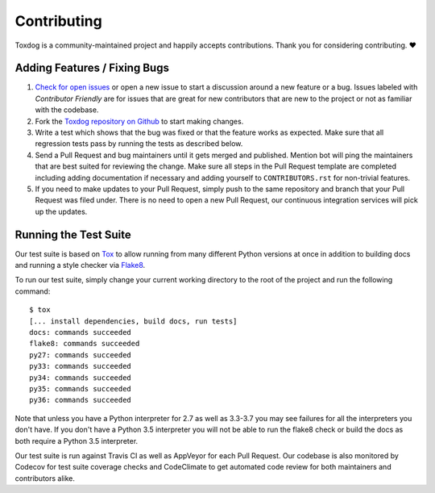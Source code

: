 Contributing
============

Toxdog is a community-maintained project and happily accepts contributions.
Thank you for considering contributing. ❤️

Adding Features / Fixing Bugs
-----------------------------

#. `Check for open issues <https://github.com/SethMichaelLarson/toxdog/issues>`_ or open
   a new issue to start a discussion around a new feature or a bug.  Issues labeled with
   *Contributor Friendly* are for issues that are great for new contributors that are
   new to the project or not as familiar with the codebase.

#. Fork the `Toxdog repository on Github <https://github.com/SethMichaelLarson/toxdog>`_
   to start making changes.

#. Write a test which shows that the bug was fixed or that the feature works as expected.
   Make sure that all regression tests pass by running the tests as described below.

#. Send a Pull Request and bug maintainers until it gets merged and published.
   Mention bot will ping the maintainers that are best suited for reviewing the change.
   Make sure all steps in the Pull Request template are completed including adding
   documentation if necessary and adding yourself to ``CONTRIBUTORS.rst`` for non-trivial features.

#. If you need to make updates to your Pull Request, simply push to the same repository and branch
   that your Pull Request was filed under. There is no need to open a new Pull Request, our
   continuous integration services will pick up the updates.

Running the Test Suite
----------------------

Our test suite is based on `Tox <https://tox.readthedocs.io/en/latest/>`_ to allow
running from many different Python versions at once in addition to building docs
and running a style checker via `Flake8 <http://flake8.pycqa.org/en/latest/>`_.

To run our test suite, simply change your current working directory to the root
of the project and run the following command::

    $ tox
    [... install dependencies, build docs, run tests]
    docs: commands succeeded
    flake8: commands succeeded
    py27: commands succeeded
    py33: commands succeeded
    py34: commands succeeded
    py35: commands succeeded
    py36: commands succeeded

Note that unless you have a Python interpreter for 2.7 as well as 3.3-3.7 you may see failures
for all the interpreters you don't have.  If you don't have a Python 3.5 interpreter you will
not be able to run the flake8 check or build the docs as both require a Python 3.5 interpreter.

Our test suite is run against Travis CI as well as AppVeyor for each Pull Request.  Our codebase is
also monitored by Codecov for test suite coverage checks and CodeClimate to get automated code review
for both maintainers and contributors alike.
